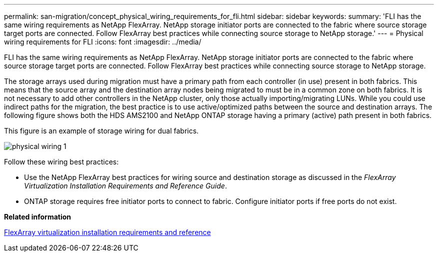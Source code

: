 ---
permalink: san-migration/concept_physical_wiring_requirements_for_fli.html
sidebar: sidebar
keywords: 
summary: 'FLI has the same wiring requirements as NetApp FlexArray. NetApp storage initiator ports are connected to the fabric where source storage target ports are connected. Follow FlexArray best practices while connecting source storage to NetApp storage.'
---
= Physical wiring requirements for FLI
:icons: font
:imagesdir: ../media/

[.lead]
FLI has the same wiring requirements as NetApp FlexArray. NetApp storage initiator ports are connected to the fabric where source storage target ports are connected. Follow FlexArray best practices while connecting source storage to NetApp storage.

The storage arrays used during migration must have a primary path from each controller (in use) present in both fabrics. This means that the source array and the destination array nodes being migrated to must be in a common zone on both fabrics. It is not necessary to add other controllers in the NetApp cluster, only those actually importing/migrating LUNs. While you could use indirect paths for the migration, the best practice is to use active/optimized paths between the source and destination arrays. The following figure shows both the HDS AMS2100 and NetApp ONTAP storage having a primary (active) path present in both fabrics.

This figure is an example of storage wiring for dual fabrics.

image::../media/physical_wiring_1.png[]

Follow these wiring best practices:

* Use the NetApp FlexArray best practices for wiring source and destination storage as discussed in the _FlexArray Virtualization Installation Requirements and Reference Guide_.
* ONTAP storage requires free initiator ports to connect to fabric. Configure initiator ports if free ports do not exist.

*Related information*

https://docs.netapp.com/ontap-9/topic/com.netapp.doc.vs-irrg/home.html[FlexArray virtualization installation requirements and reference]
